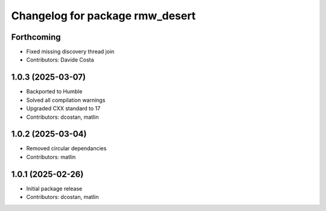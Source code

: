 ^^^^^^^^^^^^^^^^^^^^^^^^^^^^^^^^
Changelog for package rmw_desert
^^^^^^^^^^^^^^^^^^^^^^^^^^^^^^^^

Forthcoming
-----------
* Fixed missing discovery thread join
* Contributors: Davide Costa

1.0.3 (2025-03-07)
------------------
* Backported to Humble
* Solved all compilation warnings
* Upgraded CXX standard to 17
* Contributors: dcostan, matlin

1.0.2 (2025-03-04)
------------------
* Removed circular dependancies
* Contributors: matlin

1.0.1 (2025-02-26)
------------------
* Initial package release
* Contributors: dcostan, matlin
